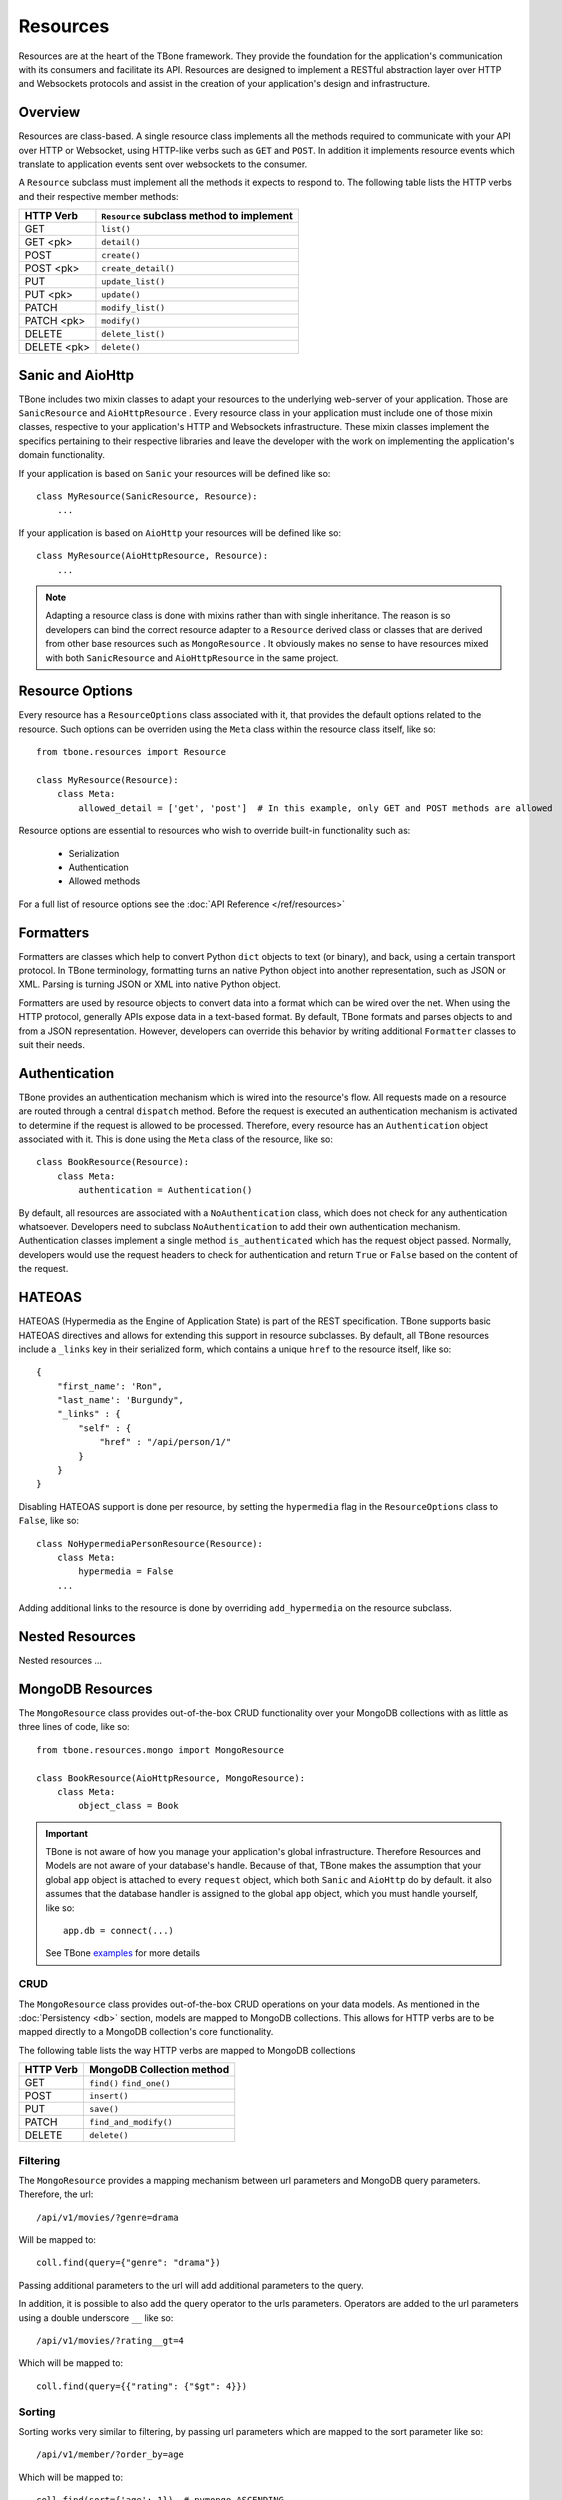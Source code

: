 .. _resources:

============
Resources
============


Resources are at the heart of the TBone framework. They provide the foundation for the application's communication with its consumers and facilitate its API. Resources are designed to implement a RESTful abstraction layer over HTTP and Websockets protocols and assist in the creation of your application's design and infrastructure.


Overview
-----------

Resources are class-based. A single resource class implements all the methods required to communicate with your API over HTTP or Websocket, using HTTP-like verbs such as ``GET`` and ``POST``. In addition it implements resource events which translate to application events sent over websockets to the consumer. 

A ``Resource`` subclass must implement all the methods it expects to respond to.
The following table lists the HTTP verbs and their respective member methods:



+-------------+-------------------------------------------+
| HTTP Verb   | ``Resource`` subclass method to implement | 
+=============+===========================================+
| GET         | ``list()``                                |
+-------------+-------------------------------------------+
| GET  <pk>   | ``detail()``                              |
+-------------+-------------------------------------------+
| POST        | ``create()``                              |
+-------------+-------------------------------------------+
| POST  <pk>  | ``create_detail()``                       |
+-------------+-------------------------------------------+
| PUT         | ``update_list()``                         |
+-------------+-------------------------------------------+
| PUT <pk>    | ``update()``                              |
+-------------+-------------------------------------------+
| PATCH       | ``modify_list()``                         |
+-------------+-------------------------------------------+
| PATCH <pk>  | ``modify()``                              |
+-------------+-------------------------------------------+
| DELETE      | ``delete_list()``                         |
+-------------+-------------------------------------------+
| DELETE <pk> | ``delete()``                              |
+-------------+-------------------------------------------+


Sanic and AioHttp
-------------------

TBone includes two mixin classes to adapt your resources to the underlying web-server of your application. 
Those are ``SanicResource`` and ``AioHttpResource`` .
Every resource class in your application must include one of those mixin classes, respective to your application's HTTP and Websockets infrastructure. These mixin classes implement the specifics pertaining to their respective libraries and leave the developer with the work on implementing the application's domain functionality. 


If your application is based on ``Sanic`` your resources will be defined like so::

    class MyResource(SanicResource, Resource):
        ...

If your application is based on ``AioHttp`` your resources will be defined like so::

    class MyResource(AioHttpResource, Resource):
        ...

.. note::
    Adapting a resource class is done with mixins rather than with single inheritance. The reason is so developers can bind the correct resource adapter to a ``Resource`` derived class or classes that are derived from other base resources such as ``MongoResource`` .
    It obviously makes no sense to have resources mixed with both ``SanicResource`` and ``AioHttpResource`` in the same project.



Resource Options
------------------

Every resource has a ``ResourceOptions`` class associated with it, that provides the default options related to the resource.
Such options can be overriden using the ``Meta`` class within the resource class itself, like so::

    from tbone.resources import Resource

    class MyResource(Resource):
        class Meta:
            allowed_detail = ['get', 'post']  # In this example, only GET and POST methods are allowed

Resource options are essential to resources who wish to override built-in functionality such as:
    
    * Serialization
    * Authentication
    * Allowed methods

For a full list of resource options see the :doc:`API Reference </ref/resources>`


Formatters
-------------

Formatters are classes which help to convert Python ``dict`` objects to text (or binary), and back, using a certain transport protocol.
In TBone terminology, formatting turns an native Python object into another representation, such as JSON or XML. Parsing is turning JSON or XML into native Python object.

Formatters are used by resource objects to convert data into a format which can be wired over the net. When using the HTTP protocol, generally APIs expose data in a text-based format. 
By default, TBone formats and parses objects to and from a JSON representation. However, developers can override this behavior by writing additional ``Formatter`` classes to suit their needs.



Authentication
---------------

TBone provides an authentication mechanism which is wired into the resource's flow. All requests made on a resource are routed through a central ``dispatch`` method. Before the request is executed an authentication mechanism is activated to determine if the request is allowed to be processed. Therefore, every resource has an ``Authentication`` object associated with it. This is done using the ``Meta`` class of the resource, like so::

    class BookResource(Resource):
        class Meta:
            authentication = Authentication()


By default, all resources are associated with a ``NoAuthentication`` class, which does not check for any authentication whatsoever. Developers need to subclass ``NoAuthentication`` to add their own authentication mechanism. Authentication classes implement a single method ``is_authenticated`` which has the request object passed. Normally, developers would use the request headers to check for authentication and return ``True`` or ``False`` based on the content of the request.


HATEOAS
-------
HATEOAS (Hypermedia as the Engine of Application State) is part of the REST specification.
TBone supports basic HATEOAS directives and allows for extending this support in resource subclasses.
By default, all TBone resources include a ``_links`` key in their serialized form, which contains a unique ``href`` to the resource itself, like so::

    {
        "first_name': 'Ron",
        "last_name': 'Burgundy",
        "_links" : {
            "self" : {
                "href" : "/api/person/1/"
            }
        }
    }

Disabling HATEOAS support is done per resource, by setting the ``hypermedia`` flag in the ``ResourceOptions`` class to ``False``, like so::

    class NoHypermediaPersonResource(Resource):
        class Meta:
            hypermedia = False
        ...

Adding additional links to the resource is done by overriding ``add_hypermedia`` on the resource subclass. 



Nested Resources
------------------

Nested resources ...
 

MongoDB Resources
-------------------

The ``MongoResource`` class provides out-of-the-box CRUD functionality over your MongoDB collections with as little as three lines of code, like so::

    from tbone.resources.mongo import MongoResource

    class BookResource(AioHttpResource, MongoResource):
        class Meta:
            object_class = Book


.. important::
    TBone is not aware of how you manage your application's global infrastructure. Therefore Resources and Models are not aware of your database's handle. Because of that, TBone makes the assumption that your global ``app`` object is attached to every ``request`` object, which both ``Sanic`` and ``AioHttp`` do by default. it also assumes that the database handler is assigned to the global ``app`` object, which you must handle yourself, like so::

        app.db = connect(...)

    See TBone `examples <https://github.com/475Cumulus/TBone/tree/develop/examples/>`_ for more details

CRUD
~~~~~~~~~~

The ``MongoResource`` class provides out-of-the-box CRUD operations on your data models. As mentioned in the :doc:`Persistency <db>` section, models are mapped to MongoDB collections. 
This allows for HTTP verbs are to be mapped directly to a MongoDB collection's core functionality.

The following table lists the way HTTP verbs are mapped to MongoDB collections

+-------------+---------------------------+
| HTTP Verb   | MongoDB Collection method | 
+=============+===========================+
| GET         | ``find()`` ``find_one()`` |
+-------------+---------------------------+
| POST        | ``insert()``              |
+-------------+---------------------------+
| PUT         | ``save()``                |
+-------------+---------------------------+
| PATCH       | ``find_and_modify()``     |
+-------------+---------------------------+
| DELETE      | ``delete()``              |
+-------------+---------------------------+


Filtering
~~~~~~~~~~~

The ``MongoResource`` provides a mapping mechanism between url parameters and MongoDB query parameters.
Therefore, the url::

    /api/v1/movies/?genre=drama

Will be mapped to::

    coll.find(query={"genre": "drama"})

Passing additional parameters to the url will add additional parameters to the query. 

In addition, it is possible to also add the query operator to the urls parameters.
Operators are added to the url parameters using a double underscore ``__`` like so::

    /api/v1/movies/?rating__gt=4

Which will be mapped to::

    coll.find(query={{"rating": {"$gt": 4}})    

     



Sorting 
~~~~~~~~~~

Sorting works very similar to filtering, by passing url parameters which are mapped to the sort parameter like so::

    /api/v1/member/?order_by=age

Which will be mapped to::

    coll.find(sort={'age': 1})  # pymongo.ASCENDING

Placing the `-` sign befor ethe sorted field's name will sort the collection in decending order like so::

    /api/v1/member/?order_by=-age

Which will be mapped to::

    coll.find(sort={'age': -1})  # pymongo.DESCENDING



Full Text Search
~~~~~~~~~~~~~~~~~

The ``MongoResource`` class provides an easy hook between url parameters and a full-text-search query.
However, full text search is not available on a collection by default. In order to utilize MongoDB's FTS functionality the proper indices must be configured within the collection. Please consult with the `MongoDB documentation <https://docs.mongodb.com/manual/core/index-text/>`_ on using text indices as well as TBone's documentation on defining indices as part of a ``Model`` .

FTS (full text search) is provided out-of-the-box on all ``MongoResource`` classes, provided the relevant indices are in place. 
FTS can be used using query parameters like so::

    /api/books/?q=history
    
This will execute a FTS query on all fields that were indexed with the text index. FTS takes presedence over standard filters, which means that if the url parameters include both FTS and filters, FTS will be executed.

The default operator for accessing FTS is ``q``. However, this can overriden in the ``Meta`` class by overriding the option ``fts_operator`` like so::

    class BookResource(SanicResource, MongoResource):
        class Meta:
            object_class = Book
            fts_operator = 'fts'


This will result in a usage like so::

    /api/books/?fts=history


Routers
----------

Routers are *optional* components which help to bind resources to the application's url router.  Whether you're using ``Sanic`` or ``AioHttp`` every application must have its url routes defined. 

The fact that AioHttp uses a centralized system of defining routes, similar to ``Django``, while Sanic uses a de-centralized system of defining routes, in the form of decorators, bears no difference. 

Resources are registered with routers. A router may have one or more resources registered with it. An application can have one or more routers defined.

.. note::
    For small applications a single router for all your resources may be good enough. 
    Larger applications may want to use multiple routers in order to seperate the application's components, similar to the way a Django project may contain multiple apps.
    It is up to the developers to decide how many routes are needed in their projects.

A router may have an optional ``path`` variable which the router prepends to all resources.

Resources are registered with a router like so::

    class AccountResource(AioHttpResource, Resource):
        ...

    class PublicUserResource(AioHttpResource, Resource):
        ...

    router = Router(name='api/user')                    # api/user is the url prefix of all resources under this router
    router.register(AccountResource, 'account')         # the full url would be api/user/account/
    router.register(PublicUserResource, 'public_user')  # the full url would be api/user/public_user/


Once the router is created, the urls need to be added to the application's urls.

With ``AioHttp`` it looks like this::

    app = web.Application()
    .
    .
    .
    for route in router.urls():
        app.router.add_route(
            method=route.methods,
            path=route.path,
            handler=route.handler,
            name=route.name
        )

With ``Sanic`` it looks like this::

    app = Sanic()
    .
    .
    .
    for route in router.urls():
        app.add_route(
            methods=route.methods,
            uri=route.path,
            handler=route.handler
        ) 











